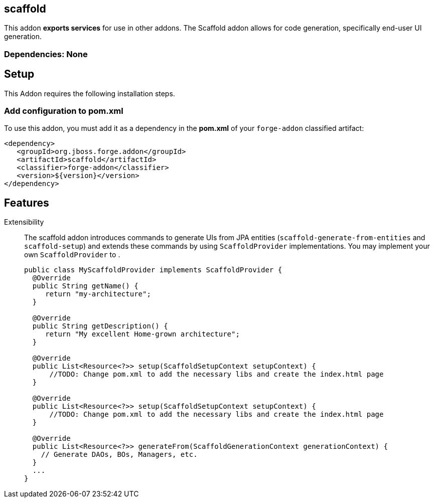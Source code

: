 == scaffold
:idprefix: id_ 

This addon *exports services* for use in other addons. The Scaffold addon allows for code generation, specifically end-user UI generation.  

=== Dependencies: None

== Setup

This Addon requires the following installation steps.

=== Add configuration to pom.xml 

To use this addon, you must add it as a dependency in the *pom.xml* of your `forge-addon` classified artifact:

[source,xml] 
----
<dependency>
   <groupId>org.jboss.forge.addon</groupId>
   <artifactId>scaffold</artifactId>
   <classifier>forge-addon</classifier>
   <version>${version}</version>
</dependency>
----      
== Features

Extensibility::
 The scaffold addon introduces commands to generate UIs from JPA entities (`scaffold-generate-from-entities` and `scaffold-setup`) and extends these commands by using `ScaffoldProvider` implementations.
 You may implement your own `ScaffoldProvider` to .
+
[source,java]
----
public class MyScaffoldProvider implements ScaffoldProvider {
  @Override
  public String getName() {
     return "my-architecture";
  }

  @Override
  public String getDescription() {
     return "My excellent Home-grown architecture";
  }
  
  @Override
  public List<Resource<?>> setup(ScaffoldSetupContext setupContext) {
      //TODO: Change pom.xml to add the necessary libs and create the index.html page
  }
  
  @Override
  public List<Resource<?>> setup(ScaffoldSetupContext setupContext) {
      //TODO: Change pom.xml to add the necessary libs and create the index.html page
  }
  
  @Override
  public List<Resource<?>> generateFrom(ScaffoldGenerationContext generationContext) {
    // Generate DAOs, BOs, Managers, etc.
  }
  ...
}
----

